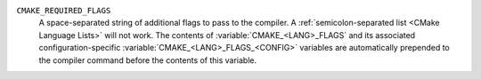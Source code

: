 ``CMAKE_REQUIRED_FLAGS``
  A space-separated string of additional flags to pass to the compiler.
  A :ref:`semicolon-separated list <CMake Language Lists>` will not work.
  The contents of :variable:`CMAKE_<LANG>_FLAGS` and its associated
  configuration-specific :variable:`CMAKE_<LANG>_FLAGS_<CONFIG>` variables
  are automatically prepended to the compiler command before the contents of
  this variable.

